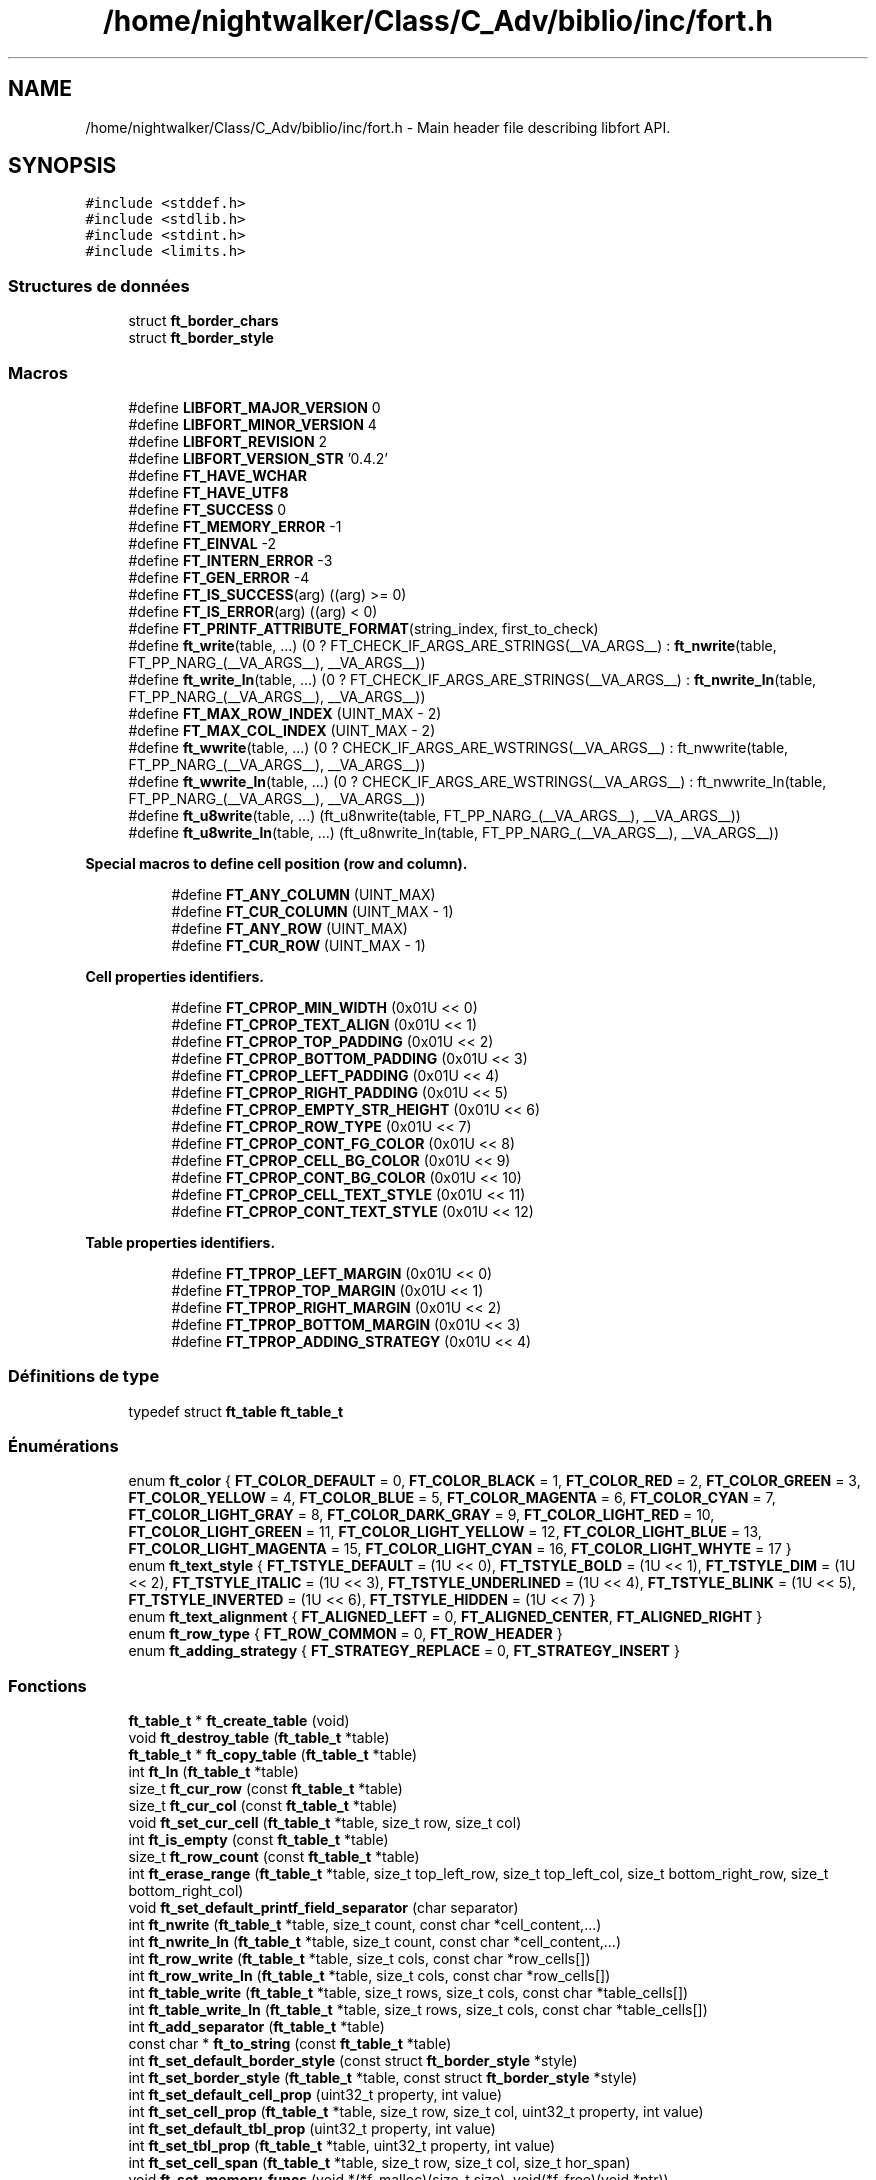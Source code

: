 .TH "/home/nightwalker/Class/C_Adv/biblio/inc/fort.h" 3 "Mardi 27 Avril 2021" "Version 1.0.0" "La Mini-Biblio" \" -*- nroff -*-
.ad l
.nh
.SH NAME
/home/nightwalker/Class/C_Adv/biblio/inc/fort.h \- Main header file describing libfort API\&.  

.SH SYNOPSIS
.br
.PP
\fC#include <stddef\&.h>\fP
.br
\fC#include <stdlib\&.h>\fP
.br
\fC#include <stdint\&.h>\fP
.br
\fC#include <limits\&.h>\fP
.br

.SS "Structures de données"

.in +1c
.ti -1c
.RI "struct \fBft_border_chars\fP"
.br
.ti -1c
.RI "struct \fBft_border_style\fP"
.br
.in -1c
.SS "Macros"

.in +1c
.ti -1c
.RI "#define \fBLIBFORT_MAJOR_VERSION\fP   0"
.br
.ti -1c
.RI "#define \fBLIBFORT_MINOR_VERSION\fP   4"
.br
.ti -1c
.RI "#define \fBLIBFORT_REVISION\fP   2"
.br
.ti -1c
.RI "#define \fBLIBFORT_VERSION_STR\fP   '0\&.4\&.2'"
.br
.ti -1c
.RI "#define \fBFT_HAVE_WCHAR\fP"
.br
.ti -1c
.RI "#define \fBFT_HAVE_UTF8\fP"
.br
.ti -1c
.RI "#define \fBFT_SUCCESS\fP   0"
.br
.ti -1c
.RI "#define \fBFT_MEMORY_ERROR\fP   \-1"
.br
.ti -1c
.RI "#define \fBFT_EINVAL\fP   \-2"
.br
.ti -1c
.RI "#define \fBFT_INTERN_ERROR\fP   \-3"
.br
.ti -1c
.RI "#define \fBFT_GEN_ERROR\fP   \-4"
.br
.ti -1c
.RI "#define \fBFT_IS_SUCCESS\fP(arg)   ((arg) >= 0)"
.br
.ti -1c
.RI "#define \fBFT_IS_ERROR\fP(arg)   ((arg) < 0)"
.br
.ti -1c
.RI "#define \fBFT_PRINTF_ATTRIBUTE_FORMAT\fP(string_index,  first_to_check)"
.br
.ti -1c
.RI "#define \fBft_write\fP(table, \&.\&.\&.)       (0 ? FT_CHECK_IF_ARGS_ARE_STRINGS(__VA_ARGS__) : \fBft_nwrite\fP(table, FT_PP_NARG_(__VA_ARGS__), __VA_ARGS__))"
.br
.ti -1c
.RI "#define \fBft_write_ln\fP(table, \&.\&.\&.)       (0 ? FT_CHECK_IF_ARGS_ARE_STRINGS(__VA_ARGS__) : \fBft_nwrite_ln\fP(table, FT_PP_NARG_(__VA_ARGS__), __VA_ARGS__))"
.br
.ti -1c
.RI "#define \fBFT_MAX_ROW_INDEX\fP   (UINT_MAX \- 2)"
.br
.ti -1c
.RI "#define \fBFT_MAX_COL_INDEX\fP   (UINT_MAX \- 2)"
.br
.ti -1c
.RI "#define \fBft_wwrite\fP(table, \&.\&.\&.)       (0 ? CHECK_IF_ARGS_ARE_WSTRINGS(__VA_ARGS__) : ft_nwwrite(table, FT_PP_NARG_(__VA_ARGS__), __VA_ARGS__))"
.br
.ti -1c
.RI "#define \fBft_wwrite_ln\fP(table, \&.\&.\&.)       (0 ? CHECK_IF_ARGS_ARE_WSTRINGS(__VA_ARGS__) : ft_nwwrite_ln(table, FT_PP_NARG_(__VA_ARGS__), __VA_ARGS__))"
.br
.ti -1c
.RI "#define \fBft_u8write\fP(table, \&.\&.\&.)       (ft_u8nwrite(table, FT_PP_NARG_(__VA_ARGS__), __VA_ARGS__))"
.br
.ti -1c
.RI "#define \fBft_u8write_ln\fP(table, \&.\&.\&.)       (ft_u8nwrite_ln(table, FT_PP_NARG_(__VA_ARGS__), __VA_ARGS__))"
.br
.in -1c
.PP
.RI "\fBSpecial macros to define cell position (row and column)\&.\fP"
.br

.in +1c
.in +1c
.ti -1c
.RI "#define \fBFT_ANY_COLUMN\fP   (UINT_MAX)"
.br
.ti -1c
.RI "#define \fBFT_CUR_COLUMN\fP   (UINT_MAX \- 1)"
.br
.ti -1c
.RI "#define \fBFT_ANY_ROW\fP   (UINT_MAX)"
.br
.ti -1c
.RI "#define \fBFT_CUR_ROW\fP   (UINT_MAX \- 1)"
.br
.in -1c
.in -1c
.PP
.RI "\fBCell properties identifiers\&.\fP"
.br

.in +1c
.in +1c
.ti -1c
.RI "#define \fBFT_CPROP_MIN_WIDTH\fP   (0x01U << 0)"
.br
.ti -1c
.RI "#define \fBFT_CPROP_TEXT_ALIGN\fP   (0x01U << 1)"
.br
.ti -1c
.RI "#define \fBFT_CPROP_TOP_PADDING\fP   (0x01U << 2)"
.br
.ti -1c
.RI "#define \fBFT_CPROP_BOTTOM_PADDING\fP   (0x01U << 3)"
.br
.ti -1c
.RI "#define \fBFT_CPROP_LEFT_PADDING\fP   (0x01U << 4)"
.br
.ti -1c
.RI "#define \fBFT_CPROP_RIGHT_PADDING\fP   (0x01U << 5)"
.br
.ti -1c
.RI "#define \fBFT_CPROP_EMPTY_STR_HEIGHT\fP   (0x01U << 6)"
.br
.ti -1c
.RI "#define \fBFT_CPROP_ROW_TYPE\fP   (0x01U << 7)"
.br
.ti -1c
.RI "#define \fBFT_CPROP_CONT_FG_COLOR\fP   (0x01U << 8)"
.br
.ti -1c
.RI "#define \fBFT_CPROP_CELL_BG_COLOR\fP   (0x01U << 9)"
.br
.ti -1c
.RI "#define \fBFT_CPROP_CONT_BG_COLOR\fP   (0x01U << 10)"
.br
.ti -1c
.RI "#define \fBFT_CPROP_CELL_TEXT_STYLE\fP   (0x01U << 11)"
.br
.ti -1c
.RI "#define \fBFT_CPROP_CONT_TEXT_STYLE\fP   (0x01U << 12)"
.br
.in -1c
.in -1c
.PP
.RI "\fBTable properties identifiers\&.\fP"
.br

.in +1c
.in +1c
.ti -1c
.RI "#define \fBFT_TPROP_LEFT_MARGIN\fP   (0x01U << 0)"
.br
.ti -1c
.RI "#define \fBFT_TPROP_TOP_MARGIN\fP   (0x01U << 1)"
.br
.ti -1c
.RI "#define \fBFT_TPROP_RIGHT_MARGIN\fP   (0x01U << 2)"
.br
.ti -1c
.RI "#define \fBFT_TPROP_BOTTOM_MARGIN\fP   (0x01U << 3)"
.br
.ti -1c
.RI "#define \fBFT_TPROP_ADDING_STRATEGY\fP   (0x01U << 4)"
.br
.in -1c
.in -1c
.SS "Définitions de type"

.in +1c
.ti -1c
.RI "typedef struct \fBft_table\fP \fBft_table_t\fP"
.br
.in -1c
.SS "Énumérations"

.in +1c
.ti -1c
.RI "enum \fBft_color\fP { \fBFT_COLOR_DEFAULT\fP = 0, \fBFT_COLOR_BLACK\fP = 1, \fBFT_COLOR_RED\fP = 2, \fBFT_COLOR_GREEN\fP = 3, \fBFT_COLOR_YELLOW\fP = 4, \fBFT_COLOR_BLUE\fP = 5, \fBFT_COLOR_MAGENTA\fP = 6, \fBFT_COLOR_CYAN\fP = 7, \fBFT_COLOR_LIGHT_GRAY\fP = 8, \fBFT_COLOR_DARK_GRAY\fP = 9, \fBFT_COLOR_LIGHT_RED\fP = 10, \fBFT_COLOR_LIGHT_GREEN\fP = 11, \fBFT_COLOR_LIGHT_YELLOW\fP = 12, \fBFT_COLOR_LIGHT_BLUE\fP = 13, \fBFT_COLOR_LIGHT_MAGENTA\fP = 15, \fBFT_COLOR_LIGHT_CYAN\fP = 16, \fBFT_COLOR_LIGHT_WHYTE\fP = 17 }"
.br
.ti -1c
.RI "enum \fBft_text_style\fP { \fBFT_TSTYLE_DEFAULT\fP = (1U << 0), \fBFT_TSTYLE_BOLD\fP = (1U << 1), \fBFT_TSTYLE_DIM\fP = (1U << 2), \fBFT_TSTYLE_ITALIC\fP = (1U << 3), \fBFT_TSTYLE_UNDERLINED\fP = (1U << 4), \fBFT_TSTYLE_BLINK\fP = (1U << 5), \fBFT_TSTYLE_INVERTED\fP = (1U << 6), \fBFT_TSTYLE_HIDDEN\fP = (1U << 7) }"
.br
.ti -1c
.RI "enum \fBft_text_alignment\fP { \fBFT_ALIGNED_LEFT\fP = 0, \fBFT_ALIGNED_CENTER\fP, \fBFT_ALIGNED_RIGHT\fP }"
.br
.ti -1c
.RI "enum \fBft_row_type\fP { \fBFT_ROW_COMMON\fP = 0, \fBFT_ROW_HEADER\fP }"
.br
.ti -1c
.RI "enum \fBft_adding_strategy\fP { \fBFT_STRATEGY_REPLACE\fP = 0, \fBFT_STRATEGY_INSERT\fP }"
.br
.in -1c
.SS "Fonctions"

.in +1c
.ti -1c
.RI "\fBft_table_t\fP * \fBft_create_table\fP (void)"
.br
.ti -1c
.RI "void \fBft_destroy_table\fP (\fBft_table_t\fP *table)"
.br
.ti -1c
.RI "\fBft_table_t\fP * \fBft_copy_table\fP (\fBft_table_t\fP *table)"
.br
.ti -1c
.RI "int \fBft_ln\fP (\fBft_table_t\fP *table)"
.br
.ti -1c
.RI "size_t \fBft_cur_row\fP (const \fBft_table_t\fP *table)"
.br
.ti -1c
.RI "size_t \fBft_cur_col\fP (const \fBft_table_t\fP *table)"
.br
.ti -1c
.RI "void \fBft_set_cur_cell\fP (\fBft_table_t\fP *table, size_t row, size_t col)"
.br
.ti -1c
.RI "int \fBft_is_empty\fP (const \fBft_table_t\fP *table)"
.br
.ti -1c
.RI "size_t \fBft_row_count\fP (const \fBft_table_t\fP *table)"
.br
.ti -1c
.RI "int \fBft_erase_range\fP (\fBft_table_t\fP *table, size_t top_left_row, size_t top_left_col, size_t bottom_right_row, size_t bottom_right_col)"
.br
.ti -1c
.RI "void \fBft_set_default_printf_field_separator\fP (char separator)"
.br
.ti -1c
.RI "int \fBft_nwrite\fP (\fBft_table_t\fP *table, size_t count, const char *cell_content,\&.\&.\&.)"
.br
.ti -1c
.RI "int \fBft_nwrite_ln\fP (\fBft_table_t\fP *table, size_t count, const char *cell_content,\&.\&.\&.)"
.br
.ti -1c
.RI "int \fBft_row_write\fP (\fBft_table_t\fP *table, size_t cols, const char *row_cells[])"
.br
.ti -1c
.RI "int \fBft_row_write_ln\fP (\fBft_table_t\fP *table, size_t cols, const char *row_cells[])"
.br
.ti -1c
.RI "int \fBft_table_write\fP (\fBft_table_t\fP *table, size_t rows, size_t cols, const char *table_cells[])"
.br
.ti -1c
.RI "int \fBft_table_write_ln\fP (\fBft_table_t\fP *table, size_t rows, size_t cols, const char *table_cells[])"
.br
.ti -1c
.RI "int \fBft_add_separator\fP (\fBft_table_t\fP *table)"
.br
.ti -1c
.RI "const char * \fBft_to_string\fP (const \fBft_table_t\fP *table)"
.br
.ti -1c
.RI "int \fBft_set_default_border_style\fP (const struct \fBft_border_style\fP *style)"
.br
.ti -1c
.RI "int \fBft_set_border_style\fP (\fBft_table_t\fP *table, const struct \fBft_border_style\fP *style)"
.br
.ti -1c
.RI "int \fBft_set_default_cell_prop\fP (uint32_t property, int value)"
.br
.ti -1c
.RI "int \fBft_set_cell_prop\fP (\fBft_table_t\fP *table, size_t row, size_t col, uint32_t property, int value)"
.br
.ti -1c
.RI "int \fBft_set_default_tbl_prop\fP (uint32_t property, int value)"
.br
.ti -1c
.RI "int \fBft_set_tbl_prop\fP (\fBft_table_t\fP *table, uint32_t property, int value)"
.br
.ti -1c
.RI "int \fBft_set_cell_span\fP (\fBft_table_t\fP *table, size_t row, size_t col, size_t hor_span)"
.br
.ti -1c
.RI "void \fBft_set_memory_funcs\fP (void *(*f_malloc)(size_t size), void(*f_free)(void *ptr))"
.br
.ti -1c
.RI "const char * \fBft_strerror\fP (int error_code)"
.br
.ti -1c
.RI "int \fBft_wprintf\fP (\fBft_table_t\fP *table, const wchar_t *fmt,\&.\&.\&.)"
.br
.ti -1c
.RI "int \fBft_wprintf_ln\fP (\fBft_table_t\fP *table, const wchar_t *fmt,\&.\&.\&.)"
.br
.ti -1c
.RI "int \fBft_nwwrite\fP (\fBft_table_t\fP *table, size_t n, const wchar_t *cell_content,\&.\&.\&.)"
.br
.ti -1c
.RI "int \fBft_nwwrite_ln\fP (\fBft_table_t\fP *table, size_t n, const wchar_t *cell_content,\&.\&.\&.)"
.br
.ti -1c
.RI "int \fBft_row_wwrite\fP (\fBft_table_t\fP *table, size_t cols, const wchar_t *row_cells[])"
.br
.ti -1c
.RI "int \fBft_row_wwrite_ln\fP (\fBft_table_t\fP *table, size_t cols, const wchar_t *row_cells[])"
.br
.ti -1c
.RI "int \fBft_table_wwrite\fP (\fBft_table_t\fP *table, size_t rows, size_t cols, const wchar_t *table_cells[])"
.br
.ti -1c
.RI "int \fBft_table_wwrite_ln\fP (\fBft_table_t\fP *table, size_t rows, size_t cols, const wchar_t *table_cells[])"
.br
.ti -1c
.RI "const wchar_t * \fBft_to_wstring\fP (const \fBft_table_t\fP *table)"
.br
.ti -1c
.RI "int \fBft_u8nwrite\fP (\fBft_table_t\fP *table, size_t n, const void *cell_content,\&.\&.\&.)"
.br
.ti -1c
.RI "int \fBft_u8nwrite_ln\fP (\fBft_table_t\fP *table, size_t n, const void *cell_content,\&.\&.\&.)"
.br
.ti -1c
.RI "int \fBft_u8printf\fP (\fBft_table_t\fP *table, const char *fmt,\&.\&.\&.) FT_PRINTF_ATTRIBUTE_FORMAT(2"
.br
.ti -1c
.RI "int int \fBft_u8printf_ln\fP (\fBft_table_t\fP *table, const char *fmt,\&.\&.\&.) FT_PRINTF_ATTRIBUTE_FORMAT(2"
.br
.ti -1c
.RI "int int const void * \fBft_to_u8string\fP (const \fBft_table_t\fP *table)"
.br
.ti -1c
.RI "void \fBft_set_u8strwid_func\fP (int(*u8strwid)(const void *beg, const void *end, size_t *width))"
.br
.in -1c
.SS "Variables"

.PP
.RI "\fBBuilt-in table border styles\&.\fP"
.br

.PP
\fBNote\fP
.RS 4
Built-in border styles (FT_BASIC_STYLE, FT_BASIC2_STYLE \&.\&.\&.) can be used as arguments for \fBft_set_border_style\fP and \fBft_set_default_border_style\fP, but their fields shouldn't be accessed directly because implementation doesn't guarantee that these objects are properly initialized\&. 
.RE
.PP

.PP
.in +1c
.in +1c
.ti -1c
.RI "const struct \fBft_border_style\fP *const \fBFT_BASIC_STYLE\fP"
.br
.ti -1c
.RI "const struct \fBft_border_style\fP *const \fBFT_BASIC2_STYLE\fP"
.br
.ti -1c
.RI "const struct \fBft_border_style\fP *const \fBFT_SIMPLE_STYLE\fP"
.br
.ti -1c
.RI "const struct \fBft_border_style\fP *const \fBFT_PLAIN_STYLE\fP"
.br
.ti -1c
.RI "const struct \fBft_border_style\fP *const \fBFT_DOT_STYLE\fP"
.br
.ti -1c
.RI "const struct \fBft_border_style\fP *const \fBFT_EMPTY_STYLE\fP"
.br
.ti -1c
.RI "const struct \fBft_border_style\fP *const \fBFT_EMPTY2_STYLE\fP"
.br
.ti -1c
.RI "const struct \fBft_border_style\fP *const \fBFT_SOLID_STYLE\fP"
.br
.ti -1c
.RI "const struct \fBft_border_style\fP *const \fBFT_SOLID_ROUND_STYLE\fP"
.br
.ti -1c
.RI "const struct \fBft_border_style\fP *const \fBFT_NICE_STYLE\fP"
.br
.ti -1c
.RI "const struct \fBft_border_style\fP *const \fBFT_DOUBLE_STYLE\fP"
.br
.ti -1c
.RI "const struct \fBft_border_style\fP *const \fBFT_DOUBLE2_STYLE\fP"
.br
.ti -1c
.RI "const struct \fBft_border_style\fP *const \fBFT_BOLD_STYLE\fP"
.br
.ti -1c
.RI "const struct \fBft_border_style\fP *const \fBFT_BOLD2_STYLE\fP"
.br
.ti -1c
.RI "const struct \fBft_border_style\fP *const \fBFT_FRAME_STYLE\fP"
.br
.in -1c
.in -1c
.SH "Description détaillée"
.PP 
Main header file describing libfort API\&. 

This file contains declarations of all libfort functions and macro definitions\&. 
.PP
Définition dans le fichier \fBfort\&.h\fP\&.
.SH "Documentation des macros"
.PP 
.SS "#define FT_ANY_COLUMN   (UINT_MAX)"
Any column (can be used to refer to all cells in a row) 
.PP
Définition à la ligne 765 du fichier fort\&.h\&.
.SS "#define FT_ANY_ROW   (UINT_MAX)"
Any row (can be used to refer to all cells in a column) 
.PP
Définition à la ligne 767 du fichier fort\&.h\&.
.SS "#define FT_CPROP_BOTTOM_PADDING   (0x01U << 3)"
Bottom padding for cell content 
.PP
Définition à la ligne 782 du fichier fort\&.h\&.
.SS "#define FT_CPROP_CELL_BG_COLOR   (0x01U << 9)"
Cell background color 
.PP
Définition à la ligne 788 du fichier fort\&.h\&.
.SS "#define FT_CPROP_CELL_TEXT_STYLE   (0x01U << 11)"
Cell text style 
.PP
Définition à la ligne 790 du fichier fort\&.h\&.
.SS "#define FT_CPROP_CONT_BG_COLOR   (0x01U << 10)"
Cell content background color 
.PP
Définition à la ligne 789 du fichier fort\&.h\&.
.SS "#define FT_CPROP_CONT_FG_COLOR   (0x01U << 8)"
Cell content foreground text color 
.PP
Définition à la ligne 787 du fichier fort\&.h\&.
.SS "#define FT_CPROP_CONT_TEXT_STYLE   (0x01U << 12)"
Cell content text style 
.PP
Définition à la ligne 791 du fichier fort\&.h\&.
.SS "#define FT_CPROP_EMPTY_STR_HEIGHT   (0x01U << 6)"
Height of empty cell 
.PP
Définition à la ligne 785 du fichier fort\&.h\&.
.SS "#define FT_CPROP_LEFT_PADDING   (0x01U << 4)"
Left padding for cell content 
.PP
Définition à la ligne 783 du fichier fort\&.h\&.
.SS "#define FT_CPROP_MIN_WIDTH   (0x01U << 0)"
Minimum width 
.PP
Définition à la ligne 779 du fichier fort\&.h\&.
.SS "#define FT_CPROP_RIGHT_PADDING   (0x01U << 5)"
Right padding for cell content 
.PP
Définition à la ligne 784 du fichier fort\&.h\&.
.SS "#define FT_CPROP_ROW_TYPE   (0x01U << 7)"
Row type 
.PP
Définition à la ligne 786 du fichier fort\&.h\&.
.SS "#define FT_CPROP_TEXT_ALIGN   (0x01U << 1)"
Text alignment 
.PP
Définition à la ligne 780 du fichier fort\&.h\&.
.SS "#define FT_CPROP_TOP_PADDING   (0x01U << 2)"
Top padding for cell content 
.PP
Définition à la ligne 781 du fichier fort\&.h\&.
.SS "#define FT_CUR_COLUMN   (UINT_MAX \- 1)"
Current column 
.PP
Définition à la ligne 766 du fichier fort\&.h\&.
.SS "#define FT_CUR_ROW   (UINT_MAX \- 1)"
Current row 
.PP
Définition à la ligne 768 du fichier fort\&.h\&.
.SS "#define FT_EINVAL   \-2"
Invalid argument\&. 
.PP
Définition à la ligne 90 du fichier fort\&.h\&.
.SS "#define FT_GEN_ERROR   \-4"
General error\&.
.PP
Different errors that do not belong to the group of errors mentioned above\&. 
.PP
Définition à la ligne 107 du fichier fort\&.h\&.
.SS "#define FT_HAVE_WCHAR"
libfort configuration macros (to disable wchar_t/UTF-8 support this macros should be defined) #define FT_CONGIG_DISABLE_WCHAR #define FT_CONGIG_DISABLE_UTF8 
.PP
Définition à la ligne 65 du fichier fort\&.h\&.
.SS "#define FT_INTERN_ERROR   \-3"
Libfort internal logic error\&.
.PP
Usually such errors mean that something is wrong in libfort internal logic and in most of cases cause of these errors is a library bug\&. 
.PP
Définition à la ligne 99 du fichier fort\&.h\&.
.SS "#define FT_MEMORY_ERROR   \-1"
Memory allocation failed\&. 
.PP
Définition à la ligne 85 du fichier fort\&.h\&.
.SS "#define FT_SUCCESS   0"
Operation successfully ended\&. 
.PP
Définition à la ligne 80 du fichier fort\&.h\&.
.SS "#define ft_write(table,  \&.\&.\&.)       (0 ? FT_CHECK_IF_ARGS_ARE_STRINGS(__VA_ARGS__) : \fBft_nwrite\fP(table, FT_PP_NARG_(__VA_ARGS__), __VA_ARGS__))"
Write strings to the table\&.
.PP
Write specified strings to the same number of consecutive cells in the current row\&.
.PP
\fBParamètres\fP
.RS 4
\fItable\fP Pointer to formatted table\&. 
.br
\fI\&.\&.\&.\fP Strings to write\&. 
.RE
.PP
\fBRenvoie\fP
.RS 4
.IP "\(bu" 2
0: Success; data were written
.IP "\(bu" 2
(<0): In case of error 
.PP
.RE
.PP

.PP
Définition à la ligne 496 du fichier fort\&.h\&.
.SS "#define ft_write_ln(table,  \&.\&.\&.)       (0 ? FT_CHECK_IF_ARGS_ARE_STRINGS(__VA_ARGS__) : \fBft_nwrite_ln\fP(table, FT_PP_NARG_(__VA_ARGS__), __VA_ARGS__))"
Write strings to the table and go to the next line\&.
.PP
Write specified strings to the same number of consecutive cells in the current row and move current position to the first cell of the next line(row)\&.
.PP
\fBParamètres\fP
.RS 4
\fItable\fP Pointer to formatted table\&. 
.br
\fI\&.\&.\&.\fP Strings to write\&. 
.RE
.PP
\fBRenvoie\fP
.RS 4
.IP "\(bu" 2
0: Success; data were written
.IP "\(bu" 2
(<0): In case of error 
.PP
.RE
.PP

.PP
Définition à la ligne 514 du fichier fort\&.h\&.
.SH "Documentation des définitions de type"
.PP 
.SS "typedef struct \fBft_table\fP \fBft_table_t\fP"
The main structure of libfort containing information about formatted table\&.
.PP
ft_table_t objects should be created by a call to ft_create_table and destroyed with ft_destroy_table\&. 
.PP
Définition à la ligne 257 du fichier fort\&.h\&.
.SH "Documentation du type de l'énumération"
.PP 
.SS "enum \fBft_adding_strategy\fP"
Adding strategy\&.
.PP
Determines what happens with old content if current cell is not empty after adding data to it\&. Default strategy is FT_STRATEGY_REPLACE\&. 
.PP
\fBValeurs énumérées\fP
.in +1c
.TP
\fB\fIFT_STRATEGY_REPLACE \fP\fP
Replace old content\&. 
.TP
\fB\fIFT_STRATEGY_INSERT \fP\fP
Insert new conten\&. Old content is shifted\&. 
.PP
Définition à la ligne 900 du fichier fort\&.h\&.
.SS "enum \fBft_color\fP"
Colors\&. 
.PP
\fBValeurs énumérées\fP
.in +1c
.TP
\fB\fIFT_COLOR_DEFAULT \fP\fP
Default color 
.TP
\fB\fIFT_COLOR_BLACK \fP\fP
Black color 
.TP
\fB\fIFT_COLOR_RED \fP\fP
Red color 
.TP
\fB\fIFT_COLOR_GREEN \fP\fP
Green color 
.TP
\fB\fIFT_COLOR_YELLOW \fP\fP
Yellow color 
.TP
\fB\fIFT_COLOR_BLUE \fP\fP
Blue color 
.TP
\fB\fIFT_COLOR_MAGENTA \fP\fP
Magenta color 
.TP
\fB\fIFT_COLOR_CYAN \fP\fP
Cyan color 
.TP
\fB\fIFT_COLOR_LIGHT_GRAY \fP\fP
Light gray color 
.TP
\fB\fIFT_COLOR_DARK_GRAY \fP\fP
Dark gray color 
.TP
\fB\fIFT_COLOR_LIGHT_RED \fP\fP
Light red color 
.TP
\fB\fIFT_COLOR_LIGHT_GREEN \fP\fP
Light green color 
.TP
\fB\fIFT_COLOR_LIGHT_YELLOW \fP\fP
Light yellow color 
.TP
\fB\fIFT_COLOR_LIGHT_BLUE \fP\fP
Light blue color 
.TP
\fB\fIFT_COLOR_LIGHT_MAGENTA \fP\fP
Light magenta color 
.TP
\fB\fIFT_COLOR_LIGHT_CYAN \fP\fP
Light cyan color 
.TP
\fB\fIFT_COLOR_LIGHT_WHYTE \fP\fP
Light whyte color 
.PP
Définition à la ligne 798 du fichier fort\&.h\&.
.SS "enum \fBft_row_type\fP"
Type of table row\&. Determines appearance of row\&. 
.PP
\fBValeurs énumérées\fP
.in +1c
.TP
\fB\fIFT_ROW_COMMON \fP\fP
Common row 
.TP
\fB\fIFT_ROW_HEADER \fP\fP
Header row 
.PP
Définition à la ligne 845 du fichier fort\&.h\&.
.SS "enum \fBft_text_alignment\fP"
Alignment of cell content\&. 
.PP
\fBValeurs énumérées\fP
.in +1c
.TP
\fB\fIFT_ALIGNED_LEFT \fP\fP
Align left 
.TP
\fB\fIFT_ALIGNED_CENTER \fP\fP
Align center 
.TP
\fB\fIFT_ALIGNED_RIGHT \fP\fP
Align right 
.PP
Définition à la ligne 836 du fichier fort\&.h\&.
.SS "enum \fBft_text_style\fP"
Text styles\&. 
.PP
\fBValeurs énumérées\fP
.in +1c
.TP
\fB\fIFT_TSTYLE_DEFAULT \fP\fP
Default style 
.TP
\fB\fIFT_TSTYLE_BOLD \fP\fP
Bold 
.TP
\fB\fIFT_TSTYLE_DIM \fP\fP
Dim 
.TP
\fB\fIFT_TSTYLE_ITALIC \fP\fP
Italic 
.TP
\fB\fIFT_TSTYLE_UNDERLINED \fP\fP
Underlined 
.TP
\fB\fIFT_TSTYLE_BLINK \fP\fP
Blink 
.TP
\fB\fIFT_TSTYLE_INVERTED \fP\fP
Reverse (invert the foreground and background colors) 
.TP
\fB\fIFT_TSTYLE_HIDDEN \fP\fP
Hidden (useful for passwords) 
.br
 
.PP
Définition à la ligne 821 du fichier fort\&.h\&.
.SH "Documentation des fonctions"
.PP 
.SS "int ft_add_separator (\fBft_table_t\fP * table)"
Add separator after the current row\&.
.PP
\fBParamètres\fP
.RS 4
\fItable\fP Formatted table\&. 
.RE
.PP
\fBRenvoie\fP
.RS 4
.IP "\(bu" 2
0: Success; separator was added\&.
.IP "\(bu" 2
(<0): In case of error 
.PP
.RE
.PP

.PP
Définition à la ligne 3418 du fichier fort\&.c\&.
.SS "\fBft_table_t\fP* ft_copy_table (\fBft_table_t\fP * table)"
Copy formatted table\&.
.PP
\fBParamètres\fP
.RS 4
\fItable\fP Pointer to formatted table previousley created with ft_create_table\&. If table is a null pointer, the function returns null\&. 
.RE
.PP
\fBRenvoie\fP
.RS 4
The pointer to the new allocated ft_table_t, on success\&. NULL on error\&. 
.RE
.PP

.PP
Définition à la ligne 2697 du fichier fort\&.c\&.
.SS "\fBft_table_t\fP* ft_create_table (void)"
Create formatted table\&.
.PP
\fBRenvoie\fP
.RS 4
The pointer to the new allocated ft_table_t, on success\&. NULL on error\&. 
.RE
.PP

.PP
Définition à la ligne 2639 du fichier fort\&.c\&.
.SS "size_t ft_cur_col (const \fBft_table_t\fP * table)"
Get column number of the current cell\&.
.PP
\fBParamètres\fP
.RS 4
\fItable\fP Pointer to formatted table\&. 
.RE
.PP
\fBRenvoie\fP
.RS 4
Column number of the current cell\&. 
.RE
.PP

.PP
Définition à la ligne 2807 du fichier fort\&.c\&.
.SS "size_t ft_cur_row (const \fBft_table_t\fP * table)"
Get row number of the current cell\&.
.PP
\fBParamètres\fP
.RS 4
\fItable\fP Pointer to formatted table\&. 
.RE
.PP
\fBRenvoie\fP
.RS 4
Row number of the current cell\&. 
.RE
.PP

.PP
Définition à la ligne 2801 du fichier fort\&.c\&.
.SS "void ft_destroy_table (\fBft_table_t\fP * table)"
Destroy formatted table\&.
.PP
Destroy formatted table and free all resources allocated during table creation and work with it\&.
.PP
\fBParamètres\fP
.RS 4
\fItable\fP Pointer to formatted table previousley created with ft_create_table\&. If table is a null pointer, the function does nothing\&. 
.RE
.PP

.PP
Définition à la ligne 2671 du fichier fort\&.c\&.
.SS "int ft_erase_range (\fBft_table_t\fP * table, size_t top_left_row, size_t top_left_col, size_t bottom_right_row, size_t bottom_right_col)"
Erase range of cells\&.
.PP
Range of cells is determined by 2 points (top-left and bottom-right) (both ends are included)\&.
.PP
\fBParamètres\fP
.RS 4
\fItable\fP Pointer to formatted table\&. 
.br
\fItop_left_row\fP Row number of the top left cell in the range\&. 
.br
\fItop_left_col\fP Column number of the top left cell in the range\&. 
.br
\fIbottom_right_row\fP Row number of the bottom right cell in the range\&. 
.br
\fIbottom_right_col\fP Column number of the bottom right cell in the range\&. 
.RE
.PP
\fBRenvoie\fP
.RS 4
.IP "\(bu" 2
0 - Operation was successfully implemented
.IP "\(bu" 2
(<0): In case of error 
.PP
.RE
.PP

.PP
Définition à la ligne 2832 du fichier fort\&.c\&.
.SS "int ft_is_empty (const \fBft_table_t\fP * table)"
Check if table is empty\&.
.PP
\fBParamètres\fP
.RS 4
\fItable\fP Pointer to the table\&. 
.RE
.PP
\fBRenvoie\fP
.RS 4
1 - table is empty 0 - some data has been inserted 
.RE
.PP

.PP
Définition à la ligne 2820 du fichier fort\&.c\&.
.SS "int ft_ln (\fBft_table_t\fP * table)"
Move current position to the first cell of the next line(row)\&.
.PP
\fBParamètres\fP
.RS 4
\fItable\fP Pointer to formatted table\&. 
.RE
.PP
\fBRenvoie\fP
.RS 4
.IP "\(bu" 2
0: Success; data were written
.IP "\(bu" 2
(<0): In case of error\&. 
.PP
.RE
.PP
\fBNote\fP
.RS 4
This function can fail only in case FT_STRATEGY_INSERT adding strategy was set for the table\&. 
.RE
.PP

.PP
Définition à la ligne 2771 du fichier fort\&.c\&.
.SS "int ft_nwrite (\fBft_table_t\fP * table, size_t count, const char * cell_content,  \&.\&.\&.)"
Write specified number of strings to the table\&.
.PP
Write specified number of strings to the same number of consecutive cells in the current row\&.
.PP
\fBNote\fP
.RS 4
In most cases it is more preferable to use MACRO \fBft_write\fP instead of \fBft_nwrite\fP, which is more safe (\fBft_write\fP automatically counts the number of string arguments and at compile check that all passed arguments are strings)\&.
.RE
.PP
\fBParamètres\fP
.RS 4
\fItable\fP Pointer to formatted table\&. 
.br
\fIcount\fP Number of strings to write\&. 
.br
\fIcell_content\fP First string to write\&. 
.br
\fI\&.\&.\&.\fP Other strings to write\&. 
.RE
.PP
\fBRenvoie\fP
.RS 4
.IP "\(bu" 2
0: Success; data were written
.IP "\(bu" 2
(<0): In case of error 
.PP
.RE
.PP

.PP
Définition à la ligne 3092 du fichier fort\&.c\&.
.SS "int ft_nwrite_ln (\fBft_table_t\fP * table, size_t count, const char * cell_content,  \&.\&.\&.)"
Write specified number of strings to the table and go to the next line\&.
.PP
Write specified number of strings to the same number of consecutive cells in the current row and move current position to the first cell of the next line(row)\&.
.PP
\fBNote\fP
.RS 4
In most cases it is more preferable to use MACRO \fBft_write\fP instead of \fBft_nwrite\fP, which is more safe (\fBft_write\fP automatically counts the number of string arguments and at compile check that all passed arguments are strings)\&.
.RE
.PP
\fBParamètres\fP
.RS 4
\fItable\fP Pointer to formatted table\&. 
.br
\fIcount\fP Number of strings to write\&. 
.br
\fIcell_content\fP First string to write\&. 
.br
\fI\&.\&.\&.\fP Other strings to write\&. 
.RE
.PP
\fBRenvoie\fP
.RS 4
.IP "\(bu" 2
0: Success; data were written
.IP "\(bu" 2
(<0): In case of error 
.PP
.RE
.PP

.PP
Définition à la ligne 3115 du fichier fort\&.c\&.
.SS "size_t ft_row_count (const \fBft_table_t\fP * table)"
Get number of rows in the table\&.
.PP
\fBParamètres\fP
.RS 4
\fItable\fP Pointer to formatted table\&. 
.RE
.PP
\fBRenvoie\fP
.RS 4
Number of rows in the table\&. 
.RE
.PP

.PP
Définition à la ligne 2826 du fichier fort\&.c\&.
.SS "int ft_row_write (\fBft_table_t\fP * table, size_t cols, const char * row_cells[])"
Write strings from the array to the table\&.
.PP
Write specified number of strings from the array to the same number of consecutive cells in the current row\&.
.PP
\fBParamètres\fP
.RS 4
\fItable\fP Pointer to formatted table\&. 
.br
\fIcols\fP Number of elements in row_cells\&. 
.br
\fIrow_cells\fP Array of strings to write\&. 
.RE
.PP
\fBRenvoie\fP
.RS 4
.IP "\(bu" 2
0: Success; data were written
.IP "\(bu" 2
(<0): In case of error 
.PP
.RE
.PP

.PP
Définition à la ligne 3195 du fichier fort\&.c\&.
.SS "int ft_row_write_ln (\fBft_table_t\fP * table, size_t cols, const char * row_cells[])"
Write strings from the array to the table and go to the next line\&.
.PP
Write specified number of strings from the array to the same number of consecutive cells in the current row and move current position to the first cell of the next line(row)\&.
.PP
\fBParamètres\fP
.RS 4
\fItable\fP Pointer to formatted table\&. 
.br
\fIcols\fP Number of elements in row_cells\&. 
.br
\fIrow_cells\fP Array of strings to write\&. 
.RE
.PP
\fBRenvoie\fP
.RS 4
.IP "\(bu" 2
0: Success; data were written
.IP "\(bu" 2
(<0): In case of error 
.PP
.RE
.PP

.PP
Définition à la ligne 3209 du fichier fort\&.c\&.
.SS "int ft_set_border_style (\fBft_table_t\fP * table, const struct \fBft_border_style\fP * style)"
Set border style for the table\&.
.PP
\fBParamètres\fP
.RS 4
\fItable\fP A pointer to the ft_table_t structure\&. 
.br
\fIstyle\fP Pointer to border style\&. 
.RE
.PP
\fBRenvoie\fP
.RS 4
.IP "\(bu" 2
0: Success; table border style was changed\&.
.IP "\(bu" 2
(<0): In case of error 
.PP
.RE
.PP

.PP
Définition à la ligne 3551 du fichier fort\&.c\&.
.SS "int ft_set_cell_prop (\fBft_table_t\fP * table, size_t row, size_t col, uint32_t property, int value)"
Set property for the specified cell of the table\&.
.PP
\fBParamètres\fP
.RS 4
\fItable\fP A pointer to the ft_table_t structure\&. 
.br
\fIrow\fP Cell row\&. 
.br
\fIcol\fP Cell column\&. 
.br
\fIproperty\fP Cell property identifier\&. 
.br
\fIvalue\fP Cell property value\&. 
.RE
.PP
\fBRenvoie\fP
.RS 4
.IP "\(bu" 2
0: Success; cell property was changed\&.
.IP "\(bu" 2
(<0): In case of error 
.PP
.RE
.PP

.PP
Définition à la ligne 3565 du fichier fort\&.c\&.
.SS "int ft_set_cell_span (\fBft_table_t\fP * table, size_t row, size_t col, size_t hor_span)"
Set column span for the specified cell of the table\&.
.PP
\fBParamètres\fP
.RS 4
\fItable\fP A pointer to the ft_table_t structure\&. 
.br
\fIrow\fP Cell row\&. 
.br
\fIcol\fP Cell column\&. 
.br
\fIhor_span\fP Column span\&. 
.RE
.PP
\fBRenvoie\fP
.RS 4
.IP "\(bu" 2
0: Success; cell span was changed\&.
.IP "\(bu" 2
(<0): In case of error 
.PP
.RE
.PP

.PP
Définition à la ligne 3636 du fichier fort\&.c\&.
.SS "void ft_set_cur_cell (\fBft_table_t\fP * table, size_t row, size_t col)"
Set current cell position\&.
.PP
Current cell - cell that will be edited with all modifiing functions (ft_printf, ft_write \&.\&.\&.)\&.
.PP
\fBParamètres\fP
.RS 4
\fItable\fP Pointer to formatted table\&. 
.br
\fIrow\fP New row number for the current cell\&. 
.br
\fIcol\fP New row number for the current cell\&. 
.RE
.PP

.PP
Définition à la ligne 2813 du fichier fort\&.c\&.
.SS "int ft_set_default_border_style (const struct \fBft_border_style\fP * style)"
Set default border style for all new formatted tables\&.
.PP
\fBParamètres\fP
.RS 4
\fIstyle\fP Pointer to border style\&. 
.RE
.PP
\fBRenvoie\fP
.RS 4
.IP "\(bu" 2
0: Success; default border style was changed\&.
.IP "\(bu" 2
(<0): In case of error 
.PP
.RE
.PP

.PP
Définition à la ligne 3545 du fichier fort\&.c\&.
.SS "int ft_set_default_cell_prop (uint32_t property, int value)"
Set default cell property for all new formatted tables\&.
.PP
\fBParamètres\fP
.RS 4
\fIproperty\fP Cell property identifier\&. 
.br
\fIvalue\fP Cell property value\&. 
.RE
.PP
\fBRenvoie\fP
.RS 4
.IP "\(bu" 2
0: Success; default cell property was changed\&.
.IP "\(bu" 2
(<0): In case of error 
.PP
.RE
.PP

.PP
Définition à la ligne 3589 du fichier fort\&.c\&.
.SS "void ft_set_default_printf_field_separator (char separator)"
Set field separator for \fBft_printf\fP, \fBft_printf_ln\fP (default separator is '|')\&.
.PP
\fBParamètres\fP
.RS 4
\fIseparator\fP New separator\&. 
.RE
.PP

.PP
Définition à la ligne 3027 du fichier fort\&.c\&.
.SS "int ft_set_default_tbl_prop (uint32_t property, int value)"
Set default table property\&.
.PP
\fBParamètres\fP
.RS 4
\fIproperty\fP Table property identifier\&. 
.br
\fIvalue\fP Table property value\&. 
.RE
.PP
\fBRenvoie\fP
.RS 4
.IP "\(bu" 2
0: Success; default table property was changed\&.
.IP "\(bu" 2
(<0): In case of error 
.PP
.RE
.PP

.PP
Définition à la ligne 3595 du fichier fort\&.c\&.
.SS "void ft_set_memory_funcs (void *(*)(size_t size) f_malloc, void(*)(void *ptr) f_free)"
Set functions for memory allocation and deallocation to be used instead of standard ones\&.
.PP
\fBParamètres\fP
.RS 4
\fIf_malloc\fP Pointer to a function for memory allocation that should be used instead of malloc\&. 
.br
\fIf_free\fP Pointer to a function for memory deallocation that should be used instead of free\&. 
.RE
.PP
\fBNote\fP
.RS 4
To return memory allocation/deallocation functions to their standard values set f_malloc and f_free to NULL\&. 
.RE
.PP

.PP
Définition à la ligne 3612 du fichier fort\&.c\&.
.SS "int ft_set_tbl_prop (\fBft_table_t\fP * table, uint32_t property, int value)"
Set table property\&.
.PP
\fBParamètres\fP
.RS 4
\fItable\fP A pointer to the ft_table_t structure\&. 
.br
\fIproperty\fP Table property identifier\&. 
.br
\fIvalue\fP Table property value\&. 
.RE
.PP
\fBRenvoie\fP
.RS 4
.IP "\(bu" 2
0: Success; default table property was changed\&.
.IP "\(bu" 2
(<0): In case of error 
.PP
.RE
.PP

.PP
Définition à la ligne 3600 du fichier fort\&.c\&.
.SS "void ft_set_u8strwid_func (int(*)(const void *beg, const void *end, size_t *width) u8strwid)"
Set custom function to compute visible width of UTF-8 string\&.
.PP
libfort internally has a very simple logic to compute visible width of UTF-8 strings\&. It considers that each codepoint will occupy one position on the terminal in case of monowidth font (some east asians wide and fullwidth characters (see http://www.unicode.org/reports/tr11/tr11-33.html) will occupy 2 positions)\&. This logic is very simple and covers wide range of cases\&. But obviously there a lot of cases when it is not sufficient\&. In such cases user should use some external libraries and provide an appropriate function to libfort\&.
.PP
\fBParamètres\fP
.RS 4
\fIu8strwid\fP User provided function to evaluate width of UTF-8 string ( beg - start of UTF-8 string, end - end of UTF-8 string (not included), width - pointer to the result)\&. If function succeed it should return 0, otherwise some non- zero value\&. If function returns nonzero value libfort fallbacks to default internal algorithm\&. 
.RE
.PP

.PP
Définition à la ligne 3743 du fichier fort\&.c\&.
.SS "const char* ft_strerror (int error_code)"
Return string describing the \fCerror_code\fP\&.
.PP
\fBParamètres\fP
.RS 4
\fIerror_code\fP Error code returned by the library\&. 
.RE
.PP
\fBRenvoie\fP
.RS 4
String describing the error\&. 
.RE
.PP

.PP
Définition à la ligne 3617 du fichier fort\&.c\&.
.SS "int ft_table_write (\fBft_table_t\fP * table, size_t rows, size_t cols, const char * table_cells[])"
Write strings from the 2D array to the table\&.
.PP
Write specified number of strings from the 2D array to the formatted table\&.
.PP
\fBParamètres\fP
.RS 4
\fItable\fP Pointer to formatted table\&. 
.br
\fIrows\fP Number of rows in the 2D array\&. 
.br
\fIcols\fP Number of columns in the 2D array\&. 
.br
\fItable_cells\fP 2D array of strings to write\&. 
.RE
.PP
\fBRenvoie\fP
.RS 4
.IP "\(bu" 2
0: Success; data were written
.IP "\(bu" 2
(<0): In case of error 
.PP
.RE
.PP

.PP
Définition à la ligne 3249 du fichier fort\&.c\&.
.SS "int ft_table_write_ln (\fBft_table_t\fP * table, size_t rows, size_t cols, const char * table_cells[])"
Write strings from the 2D array to the table and go to the next line\&.
.PP
Write specified number of strings from the 2D array to the formatted table and move current position to the first cell of the next line(row)\&.
.PP
\fBParamètres\fP
.RS 4
\fItable\fP Pointer to formatted table\&. 
.br
\fIrows\fP Number of rows in the 2D array\&. 
.br
\fIcols\fP Number of columns in the 2D array\&. 
.br
\fItable_cells\fP 2D array of strings to write\&. 
.RE
.PP
\fBRenvoie\fP
.RS 4
.IP "\(bu" 2
0: Success; data were written
.IP "\(bu" 2
(<0): In case of error 
.PP
.RE
.PP

.PP
Définition à la ligne 3267 du fichier fort\&.c\&.
.SS "const char* ft_to_string (const \fBft_table_t\fP * table)"
Convert table to string representation\&.
.PP
ft_table_t has ownership of the returned pointer\&. So there is no need to free it\&. To take ownership user should explicitly copy the returned string with strdup or similar functions\&.
.PP
Returned pointer may be later invalidated by:
.IP "\(bu" 2
Calling ft_destroy_table;
.IP "\(bu" 2
Other invocations of ft_to_string\&.
.PP
.PP
\fBParamètres\fP
.RS 4
\fItable\fP Formatted table\&. 
.RE
.PP
\fBRenvoie\fP
.RS 4
.IP "\(bu" 2
The pointer to the string representation of formatted table, on success\&.
.IP "\(bu" 2
NULL on error\&. 
.PP
.RE
.PP

.PP
Définition à la ligne 3405 du fichier fort\&.c\&.
.SH "Auteur"
.PP 
Généré automatiquement par Doxygen pour La Mini-Biblio à partir du code source\&.
